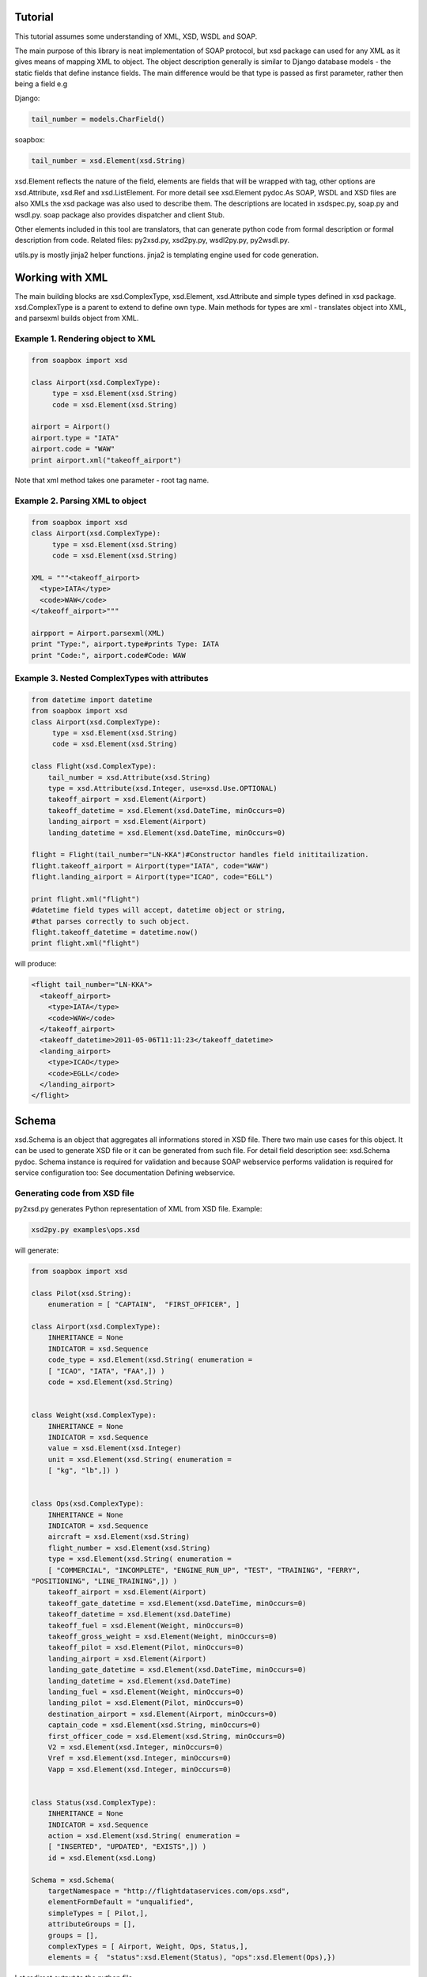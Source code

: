 Tutorial
========

This tutorial assumes some understanding of XML, XSD, WSDL and SOAP.

The main purpose of this library is neat implementation of SOAP protocol, but 
xsd package can used for any XML as it gives means of mapping XML to object. 
The object description generally is similar to Django database models - the 
static fields that define instance fields. The main difference would be that 
type is passed as first parameter, rather then being a field e.g

Django:

.. code-block:: python

    tail_number = models.CharField()

soapbox: 

.. code-block:: python

    tail_number = xsd.Element(xsd.String)

xsd.Element reflects the nature of the field, elements are fields that will be 
wrapped with tag, other options are xsd.Attribute, xsd.Ref and xsd.ListElement. 
For more detail see xsd.Element pydoc.As SOAP, WSDL and XSD files are also XMLs
the xsd package was also used to describe them. The descriptions are located in 
xsdspec.py, soap.py and wsdl.py. soap package also provides dispatcher and 
client Stub.

Other elements included in this tool are translators, that can generate python 
code from formal description or formal description from code. Related files: 
py2xsd.py, xsd2py.py, wsdl2py.py, py2wsdl.py.

utils.py is mostly jinja2 helper functions. jinja2 is templating engine used 
for code generation.

Working with XML
================

The main building blocks are xsd.ComplexType, xsd.Element, xsd.Attribute and 
simple types defined in xsd package. xsd.ComplexType is a parent to extend to 
define own type. Main methods for types are xml - translates object into XML, 
and parsexml builds object from XML.

Example 1. Rendering object to XML
----------------------------------

.. code-block:: python

    from soapbox import xsd
    
    class Airport(xsd.ComplexType):
         type = xsd.Element(xsd.String)
         code = xsd.Element(xsd.String)
    
    airport = Airport()
    airport.type = "IATA"
    airport.code = "WAW"
    print airport.xml("takeoff_airport")

Note that xml method takes one parameter - root tag name.

Example 2. Parsing XML to object
--------------------------------

.. code-block:: python

    from soapbox import xsd
    class Airport(xsd.ComplexType):
         type = xsd.Element(xsd.String)
         code = xsd.Element(xsd.String)
    
    XML = """<takeoff_airport>
      <type>IATA</type>
      <code>WAW</code>
    </takeoff_airport>"""
    
    airpport = Airport.parsexml(XML)
    print "Type:", airport.type#prints Type: IATA
    print "Code:", airport.code#Code: WAW

Example 3. Nested ComplexTypes with attributes
----------------------------------------------

.. code-block:: python

    from datetime import datetime
    from soapbox import xsd
    class Airport(xsd.ComplexType):
         type = xsd.Element(xsd.String)
         code = xsd.Element(xsd.String)
    
    class Flight(xsd.ComplexType):
        tail_number = xsd.Attribute(xsd.String)
        type = xsd.Attribute(xsd.Integer, use=xsd.Use.OPTIONAL)
        takeoff_airport = xsd.Element(Airport)
        takeoff_datetime = xsd.Element(xsd.DateTime, minOccurs=0)
        landing_airport = xsd.Element(Airport)
        landing_datetime = xsd.Element(xsd.DateTime, minOccurs=0)
            
    flight = Flight(tail_number="LN-KKA")#Constructor handles field inititailization.
    flight.takeoff_airport = Airport(type="IATA", code="WAW")
    flight.landing_airport = Airport(type="ICAO", code="EGLL")
    
    print flight.xml("flight")
    #datetime field types will accept, datetime object or string,
    #that parses correctly to such object.
    flight.takeoff_datetime = datetime.now()
    print flight.xml("flight") 

will produce:

.. code-block:: xml

    <flight tail_number="LN-KKA">
      <takeoff_airport>
        <type>IATA</type>
        <code>WAW</code>
      </takeoff_airport>
      <takeoff_datetime>2011-05-06T11:11:23</takeoff_datetime>
      <landing_airport>
        <type>ICAO</type>
        <code>EGLL</code>
      </landing_airport>
    </flight>

Schema
======

xsd.Schema is an object that aggregates all informations stored in XSD file. 
There two main use cases for this object. It can be used to generate XSD file or 
it can be generated from such file. For detail field description see: xsd.Schema 
pydoc. Schema instance is required for validation and because SOAP webservice 
performs validation is required for service configuration too: See documentation 
Defining webservice.

Generating code from XSD file
-----------------------------

py2xsd.py generates Python representation of XML from XSD file. Example: 

.. code-block:: python

    xsd2py.py examples\ops.xsd

will generate:

.. code-block:: python

    from soapbox import xsd
    
    class Pilot(xsd.String):
        enumeration = [ "CAPTAIN",  "FIRST_OFFICER", ]
    
    class Airport(xsd.ComplexType):
        INHERITANCE = None
        INDICATOR = xsd.Sequence
        code_type = xsd.Element(xsd.String( enumeration =
        [ "ICAO", "IATA", "FAA",]) )
        code = xsd.Element(xsd.String)
    
    
    class Weight(xsd.ComplexType):
        INHERITANCE = None
        INDICATOR = xsd.Sequence
        value = xsd.Element(xsd.Integer)
        unit = xsd.Element(xsd.String( enumeration =
        [ "kg", "lb",]) )
    
    
    class Ops(xsd.ComplexType):
        INHERITANCE = None
        INDICATOR = xsd.Sequence
        aircraft = xsd.Element(xsd.String)
        flight_number = xsd.Element(xsd.String)
        type = xsd.Element(xsd.String( enumeration =
        [ "COMMERCIAL", "INCOMPLETE", "ENGINE_RUN_UP", "TEST", "TRAINING", "FERRY",
    "POSITIONING", "LINE_TRAINING",]) )
        takeoff_airport = xsd.Element(Airport)
        takeoff_gate_datetime = xsd.Element(xsd.DateTime, minOccurs=0)
        takeoff_datetime = xsd.Element(xsd.DateTime)
        takeoff_fuel = xsd.Element(Weight, minOccurs=0)
        takeoff_gross_weight = xsd.Element(Weight, minOccurs=0)
        takeoff_pilot = xsd.Element(Pilot, minOccurs=0)
        landing_airport = xsd.Element(Airport)
        landing_gate_datetime = xsd.Element(xsd.DateTime, minOccurs=0)
        landing_datetime = xsd.Element(xsd.DateTime)
        landing_fuel = xsd.Element(Weight, minOccurs=0)
        landing_pilot = xsd.Element(Pilot, minOccurs=0)
        destination_airport = xsd.Element(Airport, minOccurs=0)
        captain_code = xsd.Element(xsd.String, minOccurs=0)
        first_officer_code = xsd.Element(xsd.String, minOccurs=0)
        V2 = xsd.Element(xsd.Integer, minOccurs=0)
        Vref = xsd.Element(xsd.Integer, minOccurs=0)
        Vapp = xsd.Element(xsd.Integer, minOccurs=0)
    
    
    class Status(xsd.ComplexType):
        INHERITANCE = None
        INDICATOR = xsd.Sequence
        action = xsd.Element(xsd.String( enumeration =
        [ "INSERTED", "UPDATED", "EXISTS",]) )
        id = xsd.Element(xsd.Long)
    
    Schema = xsd.Schema(
        targetNamespace = "http://flightdataservices.com/ops.xsd",
        elementFormDefault = "unqualified",
        simpleTypes = [ Pilot,],
        attributeGroups = [],
        groups = [],
        complexTypes = [ Airport, Weight, Ops, Status,],
        elements = {  "status":xsd.Element(Status), "ops":xsd.Element(Ops),})

Let redirect output to the python file.

.. code-block:: bash

    xsd2py.py examples\ops.xsd > tmp\ops.py
    
Now calling ``py2xsd.py tmp\ops.py`` will generate equivalent XSD from Python 
code. xsd2py script expects schema instance to be defined in global scope 
called "Schema", in way similar to one in generated code.

Web service
===========

When WSDL file is provided server or client code can be generated using wsdl2py 
script. If not, advised would be to write code first a then use browser to 
request specification. Accessing URL <your webservice context>?wsdl with browser 
will give current WSDL with XSD embedded. 

Generating code from WSDL file
------------------------------

*wsdl2py* can generate either client or server code. For server use -s, client 
-c flag. Server example: 

.. code-block:: bash

    wsdl2py.py -s Specifications\ops.wsdl

Generated code:

.. code-block:: python

    ### XSD part truncated ###
    PutOps_method = xsd.Method(function = PutOps,
        soapAction = "http://polaris.flightdataservices.com/ws/ops/PutOps",
        input = "ops",#Pointer to Schema.elements
        output = "status",#Pointer to Schema.elements
        operationName = "PutOps")
    
    SERVICE = soap.Service(
        targetNamespace = "http://flightdataservices.com/ops.wsdl",
        location = "http://polaris.flightdataservices.com/ws/ops",
        schema = Schema,
        methods = [PutOps_method, ])
    
    
    #Comment this lines for py2xsd generation to avoid error message about
    #DJANGO_SETTINGS_MODULE not being set. If authorization is required
    #dispatch can be wrapped with login required in way similar to csrf_exempt.
    from django.views.decorators.csrf import csrf_exempt
    dispatch = csrf_exempt(soap.get_django_dispatch(SERVICE))
    
    #Put this lines in your urls.py:
    #urlpatterns += patterns('',
    #    (r"^ws/ops$", "<fill the module path>.dispatch")
    #)

Generated code includes: methods descriptions, service description, dispatcher 
and Django ulrs.py binding.

xsd.Method describes one method for service(that can consist from more then one 
method). Methods give dispatcher informations required for method 
distinction - soapAction and operationName, and function to call on incoming 
SOAP message. For detail field meaning see xsd.Method pydoc.

SERVICE aggregates all informations required for WSDL generation and correct 
dispatching. get_django_dispatch returns a function binded to SERVICE that 
pointed from urls.py will call appropriate function on incoming SOAP message. 
The called function, in this example PutOps, is expected to return object from 
XSD that could be translated to correct and valid response - for this example 
this would be Status instance.  

URLs binding it is commented out, paste this code into your urls.py and change 
<fill the module path> to point file where to code was generated.

Client
------

Client can be generated with flag -c: 

.. code-block:: bash

    wsdl2py.py -c examples\ops.wsdl

Generated code:

.. code-block:: python

    ### XSD Part truncated ###
    PutOps_method = xsd.Method(
        soapAction = "http://polaris.flightdataservices.com/ws/ops/PutOps",
        input = "ops",#Pointer to Schema.elements
        output = "status",#Pointer to Schema.elements
        operationName = "PutOps")
    
    SERVICE = soap.Service(
        targetNamespace = "http://flightdataservices.com/ops.wsdl",
        location = "http://polaris.flightdataservices.com/ws/ops",
        schema = Schema,
        methods = [PutOps_method, ])
    
    
    class ServiceStub(soap.Stub):
        SERVICE = SERVICE
    
        def PutOps(self, ops):
            return self.call("PutOps", ops)
 
ServiceStub is a proxy object that defines methods available on remote 
webservice. Calling one of those method, in the example there is only one 
PutOps, will produce SOAP call to remote server defined in SERVICE. The methods
will return appropriate object from XSD description or raise an exception on any
problems.

For more real example: See examples\client.py 

Building Webservice
-------------------

The build a webservice we need to define few things:

* Classes that would be send via SOAP
* Schema instance that aggregates all classes with name space etc., 
* Web service functions and all related informations
* Service instance to put everything together 
* Binding to URL

Lets build the stock web service that will give a stock price for provided 
company code and datetime.

Stack classes
~~~~~~~~~~~~~

.. code-block:: python

    class GetStockPrice(xsd.ComplexType):
        company = xsd.Element(xsd.String, minOccurs=1)
        datetime = xsd.Element(xsd.DateTime)
            
    class StockPrice(xsd.ComplexType):
        price = xsd.Element(xsd.Integer)
            
    Schema = xsd.Schema(
          #Should be unique URL, can be any string.
          targetNamespace = "http://code.google.com/p/soapbox/stock.xsd",
          #Register all complex types to schema.
          complexTypes = [GetStockPrice, StockPrice],
          elements = {"getStockPrice":xsd.Element(GetStockPrice), 
                      "stockPrice":xsd.Element(StockPrice)}              
    )

Note the elements in schema, for this version it is required to create an 
element of specific type and use it string element name as input/output in 
Service definitions. WSDL specifications allows also direct use of type, which 
is not covered yet.

Method definition
~~~~~~~~~~~~~~~~~

.. code-block:: python

    def get_stock_price(request, gsp):
        print gsp.company
        return StockPrice(price=139)

    get_stock_price_method = xsd.Method(
        function = get_stock_price,
        soapAction = "http://code.google.com/p/soapbox/stock/get_stock_price",
        input = "getStockPrice",
        output = "stockPrice",
        operationName = "GetStockPrice")

Puting all together
~~~~~~~~~~~~~~~~~~~

.. code-block:: python

    SERVICE = soap.Service(
        #WSDL targetNamespce
        targetNamespace = "http://code.google.com/p/soapbox/stock.wsdl",
        #The url were request should be send.
        location = "http://127.0.0.1:8000/stock",
        schema = Schema,
        methods = [get_stock_price_method])
    
    from django.views.decorators.csrf import csrf_exempt
    dispatch = csrf_exempt(soap.get_django_dispatch(SERVICE))

and urls.py

.. code-block:: python

    urlpatterns = patterns('',    
         url(r'^stock$', "stock.web.views.dispatch"),
    )

Now requesting http://127.0.0.1:8000/stock?wsdl will give service specification 
and SOAP messages like...

.. code-block:: xml

    <soapenv:Envelope xmlns:soapenv="http://schemas.xmlsoap.org/soap/envelope/" xmlns:stoc="http://code.google.com/p/soapbox/stock.xsd">
       <soapenv:Header/>
       <soapenv:Body>
          <stoc:getStockPrice>
             <company>Google</company>
             <datetime>2010-08-20T21:39:59</datetime>
          </stoc:getStockPrice>
       </soapenv:Body>
    </soapenv:Envelope>

...can be sent to http://127.0.0.1:8000/stock.

**The full working example can be found in examples/stock.**
